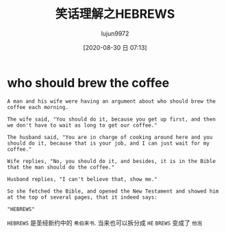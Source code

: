 #+TITLE: 笑话理解之HEBREWS
#+AUTHOR: lujun9972
#+TAGS: 英文必须死
#+DATE: [2020-08-30 日 07:13]
#+LANGUAGE:  zh-CN
#+STARTUP:  inlineimages
#+OPTIONS:  H:6 num:nil toc:t \n:nil ::t |:t ^:nil -:nil f:t *:t <:nil

* who should brew the coffee
#+begin_example
  A man and his wife were having an argument about who should brew the coffee each morning.

  The wife said, "You should do it, because you get up first, and then we don't have to wait as long to get our coffee."

  The husband said, "You are in charge of cooking around here and you should do it, because that is your job, and I can just wait for my coffee."

  Wife replies, "No, you should do it, and besides, it is in the Bible that the man should do the coffee."

  Husband replies, "I can't believe that, show me."

  So she fetched the Bible, and opened the New Testament and showed him at the top of several pages, that it indeed says:

  "HEBREWS"
#+end_example

=HEBREWS= 是圣经新约中的 =希伯来书=. 当来也可以拆分成 =HE= =BREWS= 变成了 =他泡=
